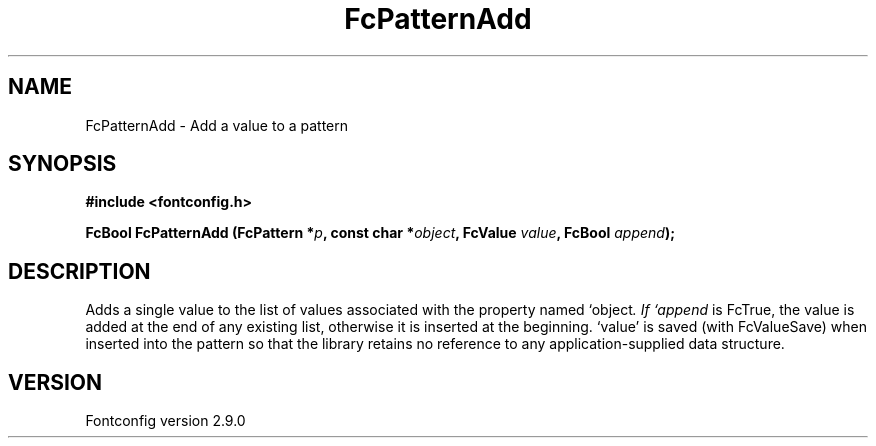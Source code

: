 .\" This manpage has been automatically generated by docbook2man 
.\" from a DocBook document.  This tool can be found at:
.\" <http://shell.ipoline.com/~elmert/comp/docbook2X/> 
.\" Please send any bug reports, improvements, comments, patches, 
.\" etc. to Steve Cheng <steve@ggi-project.org>.
.TH "FcPatternAdd" "3" "16 April 2012" "" ""

.SH NAME
FcPatternAdd \- Add a value to a pattern
.SH SYNOPSIS
.sp
\fB#include <fontconfig.h>
.sp
FcBool FcPatternAdd (FcPattern *\fIp\fB, const char *\fIobject\fB, FcValue \fIvalue\fB, FcBool \fIappend\fB);
\fR
.SH "DESCRIPTION"
.PP
Adds a single value to the list of values associated with the property named
`object\fI\&.  If `append\fR is FcTrue, the value is added at the end of any
existing list, otherwise it is inserted at the beginning.  `value' is saved
(with FcValueSave) when inserted into the pattern so that the library
retains no reference to any application-supplied data structure.
.SH "VERSION"
.PP
Fontconfig version 2.9.0
